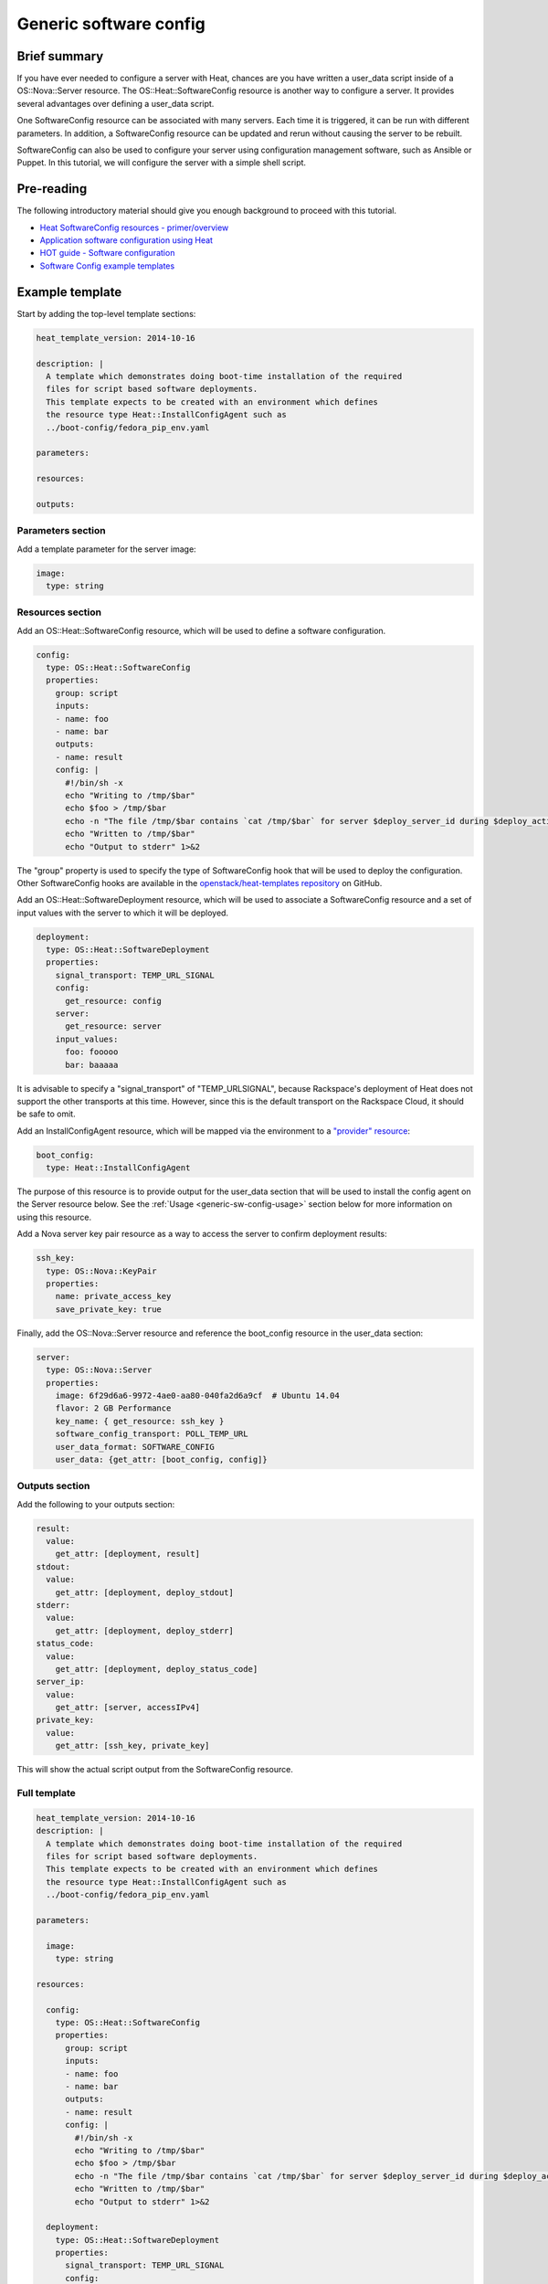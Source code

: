 .. _generic-software-config:

=========================
 Generic software config
=========================

Brief summary
=============

If you have ever needed to configure a server with Heat, chances are you
have written a user_data script inside of a OS::Nova::Server
resource. The OS::Heat::SoftwareConfig resource is another way to
configure a server. It provides several advantages over defining a
user_data script.

One SoftwareConfig resource can be associated with many servers. Each
time it is triggered, it can be run with different parameters. In
addition, a SoftwareConfig resource can be updated and rerun without
causing the server to be rebuilt.

SoftwareConfig can also be used to configure your server using 
configuration management software, such as Ansible or Puppet. In this
tutorial, we will configure the server with a simple shell script.

Pre-reading
===========

The following introductory material should give you enough background to
proceed with this tutorial.

-  `Heat SoftwareConfig resources -
   primer/overview <http://hardysteven.blogspot.com/2015/05/heat-softwareconfig-resources.html>`__
-  `Application software configuration using
   Heat <https://www.openstack.org/assets/presentation-media/heat-software-config.pdf>`__
-  `HOT guide - Software
   configuration <http://docs.openstack.org/developer/heat/template_guide/software_deployment.html>`__
-  `Software Config example
   templates <https://github.com/openstack/heat-templates/tree/master/hot/software-config/example-templates>`__

Example template
================

Start by adding the top-level template sections:

.. code:: yaml

    heat_template_version: 2014-10-16

    description: |
      A template which demonstrates doing boot-time installation of the required
      files for script based software deployments.
      This template expects to be created with an environment which defines
      the resource type Heat::InstallConfigAgent such as
      ../boot-config/fedora_pip_env.yaml

    parameters:

    resources:

    outputs:

Parameters section
------------------

Add a template parameter for the server image:

.. code:: yaml

      image:
        type: string

Resources section
-----------------

Add an OS::Heat::SoftwareConfig resource, which will be used to define a
software configuration.

.. code:: yaml

      config:
        type: OS::Heat::SoftwareConfig
        properties:
          group: script
          inputs:
          - name: foo
          - name: bar
          outputs:
          - name: result
          config: |
            #!/bin/sh -x
            echo "Writing to /tmp/$bar"
            echo $foo > /tmp/$bar
            echo -n "The file /tmp/$bar contains `cat /tmp/$bar` for server $deploy_server_id during $deploy_action" > $heat_outputs_path.result
            echo "Written to /tmp/$bar"
            echo "Output to stderr" 1>&2

The "group" property is used to specify the type of SoftwareConfig
hook that will be used to deploy the configuration. Other
SoftwareConfig hooks are available in the `openstack/heat-templates
repository
<https://github.com/openstack/heat-templates/tree/master/hot/software-config/elements>`__
on GitHub.

Add an OS::Heat::SoftwareDeployment resource, which will be used to
associate a SoftwareConfig resource and a set of input values with the
server to which it will be deployed.

.. code:: yaml

      deployment:
        type: OS::Heat::SoftwareDeployment
        properties:
          signal_transport: TEMP_URL_SIGNAL
          config:
            get_resource: config
          server:
            get_resource: server
          input_values:
            foo: fooooo
            bar: baaaaa

It is advisable to specify a "signal_transport" of "TEMP_URLSIGNAL",
because Rackspace's deployment of Heat does not support the other
transports at this time. However, since this is the default
transport on the Rackspace Cloud, it should be safe to omit.

Add an InstallConfigAgent resource, which will be mapped via the
environment to a `"provider" resource
<http://hardysteven.blogspot.com/2013/10/heat-providersenvironments-101-ive.html>`__:

.. code:: yaml

      boot_config:
        type: Heat::InstallConfigAgent

The purpose of this resource is to provide output for the user_data
section that will be used to install the config agent on the Server
resource below. See the :ref:`Usage <generic-sw-config-usage>` section below for more
information on using this resource.

Add a Nova server key pair resource as a way to access the server to
confirm deployment results:

.. code:: yaml

      ssh_key:
        type: OS::Nova::KeyPair
        properties:
          name: private_access_key
          save_private_key: true

Finally, add the OS::Nova::Server resource and reference the
boot_config resource in the user_data section:

.. code:: yaml

      server:
        type: OS::Nova::Server
        properties:
          image: 6f29d6a6-9972-4ae0-aa80-040fa2d6a9cf  # Ubuntu 14.04
          flavor: 2 GB Performance
          key_name: { get_resource: ssh_key }
          software_config_transport: POLL_TEMP_URL
          user_data_format: SOFTWARE_CONFIG
          user_data: {get_attr: [boot_config, config]}

Outputs section
---------------

Add the following to your outputs section:

.. code:: yaml

      result:
        value:
          get_attr: [deployment, result]
      stdout:
        value:
          get_attr: [deployment, deploy_stdout]
      stderr:
        value:
          get_attr: [deployment, deploy_stderr]
      status_code:
        value:
          get_attr: [deployment, deploy_status_code]
      server_ip:
        value:
          get_attr: [server, accessIPv4]
      private_key:
        value:
          get_attr: [ssh_key, private_key]

This will show the actual script output from the SoftwareConfig
resource.

Full template
-------------

.. code:: yaml

    heat_template_version: 2014-10-16
    description: |
      A template which demonstrates doing boot-time installation of the required
      files for script based software deployments.
      This template expects to be created with an environment which defines
      the resource type Heat::InstallConfigAgent such as
      ../boot-config/fedora_pip_env.yaml

    parameters:

      image:
        type: string

    resources:

      config:
        type: OS::Heat::SoftwareConfig
        properties:
          group: script
          inputs:
          - name: foo
          - name: bar
          outputs:
          - name: result
          config: |
            #!/bin/sh -x
            echo "Writing to /tmp/$bar"
            echo $foo > /tmp/$bar
            echo -n "The file /tmp/$bar contains `cat /tmp/$bar` for server $deploy_server_id during $deploy_action" > $heat_outputs_path.result
            echo "Written to /tmp/$bar"
            echo "Output to stderr" 1>&2

      deployment:
        type: OS::Heat::SoftwareDeployment
        properties:
          signal_transport: TEMP_URL_SIGNAL
          config:
            get_resource: config
          server:
            get_resource: server
          input_values:
            foo: fooooo
            bar: baaaaa

      boot_config:
        type: Heat::InstallConfigAgent

      ssh_key:
        type: OS::Nova::KeyPair
        properties:
          name: private_access_key
          save_private_key: true

      server:
        type: OS::Nova::Server
        properties:
          image: 6f29d6a6-9972-4ae0-aa80-040fa2d6a9cf  # Ubuntu Ubuntu 14.04
          flavor: 2 GB Performance
          key_name: { get_resource: ssh_key }
          software_config_transport: POLL_TEMP_URL
          user_data_format: SOFTWARE_CONFIG
          user_data: {get_attr: [boot_config, config]}

    outputs:
      result:
        value:
          get_attr: [deployment, result]
      stdout:
        value:
          get_attr: [deployment, deploy_stdout]
      stderr:
        value:
          get_attr: [deployment, deploy_stderr]
      status_code:
        value:
          get_attr: [deployment, deploy_status_code]
      server_ip:
        value:
          get_attr: [server, accessIPv4]
      private_key:
        value:
          get_attr: [ssh_key, private_key]

.. _generic-sw-config-usage:

Usage
=====

Before you create the stack, you need an environment file that will define
a Heat::InstallConfigAgent resource to tell Heat how to install the
config agent on Ubuntu 14.04.

First, clone the heat-templates repository:

.. code::

    git clone https://github.com/openstack/heat-templates.git

The environment file you will use is located under
``heat-templates/hot/software-config/boot-config/ubuntu_pip_env.yaml``.
It will supply the image parameter to the template. A ready-made
InstallConfigAgent resource for Fedora also exists in the heat-templates
repository in case you want to use Fedora.

Then, issue the ``stack-create`` command with the template and environment
file just created using python-heatclient:

.. code::

    heat --heat-url=https://dfw.orchestration.api.rackspacecloud.com/v1/$RS_ACCOUNT_NUMBER --os-username $RS_USER_NAME --os-password $RS_PASSWORD --os-tenant-id $RS_ACCOUNT_NUMBER --os-auth-url https://identity.api.rackspacecloud.com/v2.0/ stack-create -f generic-software-config.yaml -e heat-templates/hot/software-config/boot-config/ubuntu_pip_env.yaml generic-software-config1

Next, edit the template and perform a ``stack-update``. Edit the
SoftwareDeployment parameters in the template:

.. code::

    sed -i.bak -e 's/fooooo/fooooo1/' -e 's/baaaaa/baaaaa1/' generic-software-config.yaml 

Issue the ``stack-update`` command:

.. code::

    heat --heat-url=https://dfw.orchestration.api.rackspacecloud.com/v1/$RS_ACCOUNT_NUMBER --os-username $RS_USER_NAME --os-password $RS_PASSWORD --os-tenant-id $RS_ACCOUNT_NUMBER --os-auth-url https://identity.api.rackspacecloud.com/v2.0/ stack-update -f generic-software-config.yaml -e heat-templates/hot/software-config/boot-config/ubuntu_pip_env.yaml generic-software-config1

Notice that the config agent re-runs the script without rebuilding the
server. In a couple of minutes, a new file should exist alongside the
original one: ``/tmp/fooooo1`` with the content ``baaaaa1``.

Reference documentation
=======================

- `OS::Heat::SoftwareConfig <http://docs.openstack.org/developer/heat/template_guide/openstack.html#OS::Heat::SoftwareConfig>`__
- `OS::Heat::SoftwareDeployment <http://docs.openstack.org/developer/heat/template_guide/openstack.html#OS::Heat::SoftwareDeployment>`__
